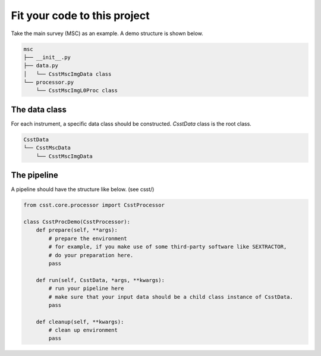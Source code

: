 Fit your code to this project
=============================
Take the main survey (MSC) as an example.
A demo structure is shown below.

.. code-block:: shell

    msc
    ├── __init__.py
    ├── data.py
    │   └── CsstMscImgData class
    └── processor.py
        └── CsstMscImgL0Proc class


The data class
--------------

For each instrument, a specific data class should be constructed.
`CsstData` class is the root class.

.. code-block:: shell

    CsstData
    └── CsstMscData
        └── CsstMscImgData

The pipeline
------------

A pipeline should have the structure like below. (see csst/)

.. code-block:: python

    from csst.core.processor import CsstProcessor

    class CsstProcDemo(CsstProcessor):
        def prepare(self, **args):
            # prepare the environment
            # for example, if you make use of some third-party software like SEXTRACTOR,
            # do your preparation here.
            pass

        def run(self, CsstData, *args, **kwargs):
            # run your pipeline here
            # make sure that your input data should be a child class instance of CsstData.
            pass

        def cleanup(self, **kwargs):
            # clean up environment
            pass
